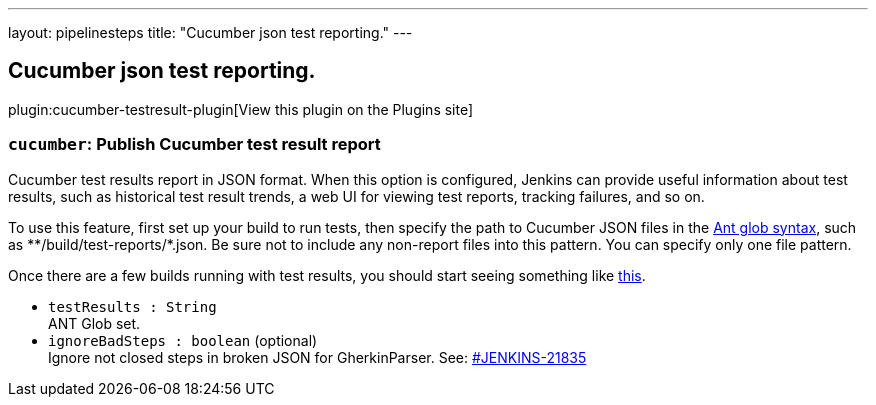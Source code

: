 ---
layout: pipelinesteps
title: "Cucumber json test reporting."
---

:notitle:
:description:
:author:
:email: jenkinsci-users@googlegroups.com
:sectanchors:
:toc: left
:compat-mode!:

== Cucumber json test reporting.

plugin:cucumber-testresult-plugin[View this plugin on the Plugins site]

=== `cucumber`: Publish Cucumber test result report
++++
<div><div>
 Cucumber test results report in JSON format. When this option is configured, Jenkins can provide useful information about test results, such as historical test result trends, a web UI for viewing test reports, tracking failures, and so on. 
 <p>To use this feature, first set up your build to run tests, then specify the path to Cucumber JSON files in the <a href="http://ant.apache.org/manual/Types/fileset.html" rel="nofollow">Ant glob syntax</a>, such as **/build/test-reports/*.json. Be sure not to include any non-report files into this pattern. You can specify only one file pattern.</p>
 <p>Once there are a few builds running with test results, you should start seeing something like <a href="https://wiki.jenkins-ci.org/display/JENKINS/Cucumber+Test+Result+Plugin" rel="nofollow">this</a>.</p>
</div></div>
<ul><li><code>testResults : String</code>
<div><div>
 ANT Glob set.
</div></div>

</li>
<li><code>ignoreBadSteps : boolean</code> (optional)
<div><div>
 Ignore not closed steps in broken JSON for GherkinParser. See: <a href="https://issues.jenkins-ci.org/browse/JENKINS-21835" rel="nofollow">#JENKINS-21835</a>
</div></div>

</li>
</ul>


++++
